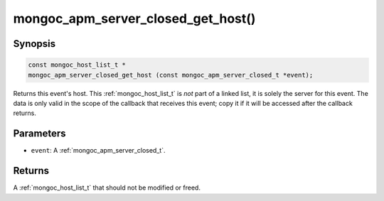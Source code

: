 .. _mongoc_apm_server_closed_get_host

mongoc_apm_server_closed_get_host()
===================================

Synopsis
--------

.. code-block:: c

  const mongoc_host_list_t *
  mongoc_apm_server_closed_get_host (const mongoc_apm_server_closed_t *event);

Returns this event's host. This :ref:`mongoc_host_list_t` is *not* part of a linked list, it is solely the server for this event. The data is only valid in the scope of the callback that receives this event; copy it if it will be accessed after the callback returns.

Parameters
----------

* ``event``: A :ref:`mongoc_apm_server_closed_t`.

Returns
-------

A :ref:`mongoc_host_list_t` that should not be modified or freed.

.. seealso::

  | :doc:`Introduction to Application Performance Monitoring <application-performance-monitoring>`


